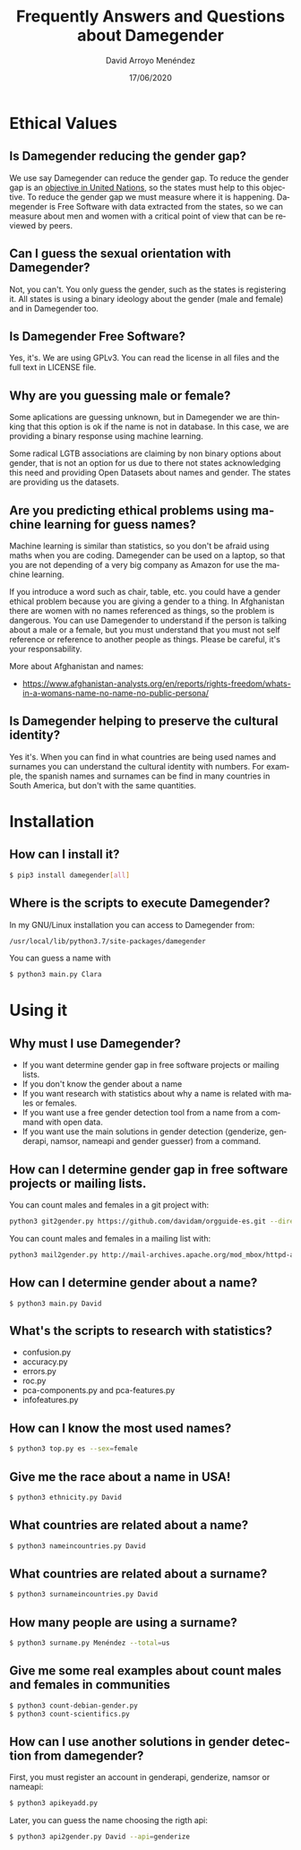 #+TITLE: Frequently Answers and Questions about Damegender
#+h3: David Arroyo Menéndez 
#+LANGUAGE: es
#+AUTHOR: David Arroyo Menéndez 
#+EMAIL: davidam@gnu.org
#+DATE: 17/06/2020
#+HTML_HEAD: <link rel="stylesheet" type="text/css" href="../css/org.css" />

* Ethical Values
** Is Damegender reducing the gender gap? 
We use say Damegender can reduce the gender gap. To reduce the gender
gap is an [[https://www.un.org/sustainabledevelopment/gender-equality/][objective in United Nations]], so the states must help to this
objective. To reduce the gender gap we must measure where it is
happening. Damegender is Free Software with data extracted from the
states, so we can measure about men and women with a critical point of
view that can be reviewed by peers.

** Can I guess the sexual orientation with Damegender? 
Not, you can't. You only guess the gender, such as the states is
registering it. All states is using a binary ideology about the gender
(male and female) and in Damegender too.

** Is Damegender Free Software?

Yes, it's. We are using GPLv3. You can read the license in all files
and the full text in LICENSE file.

** Why are you guessing male or female?
Some aplications are guessing unknown, but in Damegender we are
thinking that this option is ok if the name is not in database. In
this case, we are providing a binary response using machine learning.

Some radical LGTB associations are claiming by non binary options
about gender, that is not an option for us due to there not states
acknowledging this need and providing Open Datasets about names and
gender. The states are providing us the datasets.

** Are you predicting ethical problems using machine learning for guess names?
Machine learning is similar than statistics, so you don't be afraid
using maths when you are coding. Damegender can be used on a laptop,
so that you are not depending of a very big company as Amazon for use
the machine learning. 

If you introduce a word such as chair, table, etc. you could have a
gender ethical problem because you are giving a gender to a thing. In
Afghanistan there are women with no names referenced as things, so the
problem is dangerous. You can use Damegender to understand if the
person is talking about a male or a female, but you must understand
that you must not self reference or reference to another people as
things. Please be careful, it's your responsability.

More about Afghanistan and names:
+ https://www.afghanistan-analysts.org/en/reports/rights-freedom/whats-in-a-womans-name-no-name-no-public-persona/

** Is Damegender helping to preserve the cultural identity?
Yes it's. When you can find in what countries are being used names and
surnames you can understand the cultural identity with numbers. For
example, the spanish names and surnames can be find in many countries
in South America, but don't with the same quantities. 

* Installation
** How can I install it?

#+BEGIN_SRC bash
$ pip3 install damegender[all]
#+END_SRC

** Where is the scripts to execute Damegender?

In my GNU/Linux installation you can access to Damegender from:

#+BEGIN_SRC bash
/usr/local/lib/python3.7/site-packages/damegender
#+END_SRC

You can guess a name with

#+BEGIN_SRC bash
$ python3 main.py Clara
#+END_SRC
* Using it
** Why must I use Damegender?
+ If you want determine gender gap in free software projects or mailing lists.
+ If you don't know the gender about a name
+ If you want research with statistics about why a name is related with males or females.
+ If you want use a free gender detection tool from a name from a command with open data.
+ If you want use the main solutions in gender detection (genderize,
  genderapi, namsor, nameapi and gender guesser) from a command.
** How can I determine gender gap in free software projects or mailing lists.

You can count males and females in a git project with:

#+BEGIN_SRC bash
python3 git2gender.py https://github.com/davidam/orgguide-es.git --directory="/tmp/clonedir"
#+END_SRC

You can count males and females in a mailing list with:

#+BEGIN_SRC bash
python3 mail2gender.py http://mail-archives.apache.org/mod_mbox/httpd-announce/
#+END_SRC

** How can I determine gender about a name?
#+BEGIN_SRC 
$ python3 main.py David
#+END_SRC
** What's the scripts to research with statistics?
+ confusion.py
+ accuracy.py
+ errors.py
+ roc.py
+ pca-components.py and pca-features.py
+ infofeatures.py

** How can I know the most used names?
#+BEGIN_SRC bash
$ python3 top.py es --sex=female
#+END_SRC
** Give me the race about a name in USA!
#+BEGIN_SRC bash
$ python3 ethnicity.py David
#+END_SRC
** What countries are related about a name?
#+BEGIN_SRC bash
$ python3 nameincountries.py David
#+END_SRC
** What countries are related about a surname?
#+BEGIN_SRC bash
$ python3 surnameincountries.py David
#+END_SRC
** How many people are using a surname?
#+BEGIN_SRC bash
$ python3 surname.py Menéndez --total=us
#+END_SRC
** Give me some real examples about count males and females in communities
#+BEGIN_SRC bash
$ python3 count-debian-gender.py
$ python3 count-scientifics.py
#+END_SRC
** How can I use another solutions in gender detection from damegender?
First, you must register an account in genderapi, genderize, namsor or
nameapi:

#+BEGIN_SRC bash
$ python3 apikeyadd.py
#+END_SRC

Later, you can guess the name choosing the rigth api:

#+BEGIN_SRC bash 
$ python3 api2gender.py David --api=genderize
#+END_SRC


